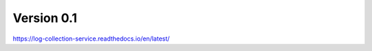Version 0.1
=======================================



https://log-collection-service.readthedocs.io/en/latest/